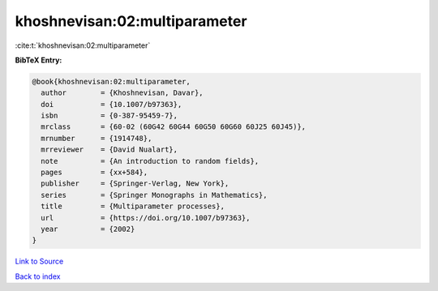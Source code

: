 khoshnevisan:02:multiparameter
==============================

:cite:t:`khoshnevisan:02:multiparameter`

**BibTeX Entry:**

.. code-block:: bibtex

   @book{khoshnevisan:02:multiparameter,
     author        = {Khoshnevisan, Davar},
     doi           = {10.1007/b97363},
     isbn          = {0-387-95459-7},
     mrclass       = {60-02 (60G42 60G44 60G50 60G60 60J25 60J45)},
     mrnumber      = {1914748},
     mrreviewer    = {David Nualart},
     note          = {An introduction to random fields},
     pages         = {xx+584},
     publisher     = {Springer-Verlag, New York},
     series        = {Springer Monographs in Mathematics},
     title         = {Multiparameter processes},
     url           = {https://doi.org/10.1007/b97363},
     year          = {2002}
   }

`Link to Source <https://doi.org/10.1007/b97363},>`_


`Back to index <../By-Cite-Keys.html>`_
